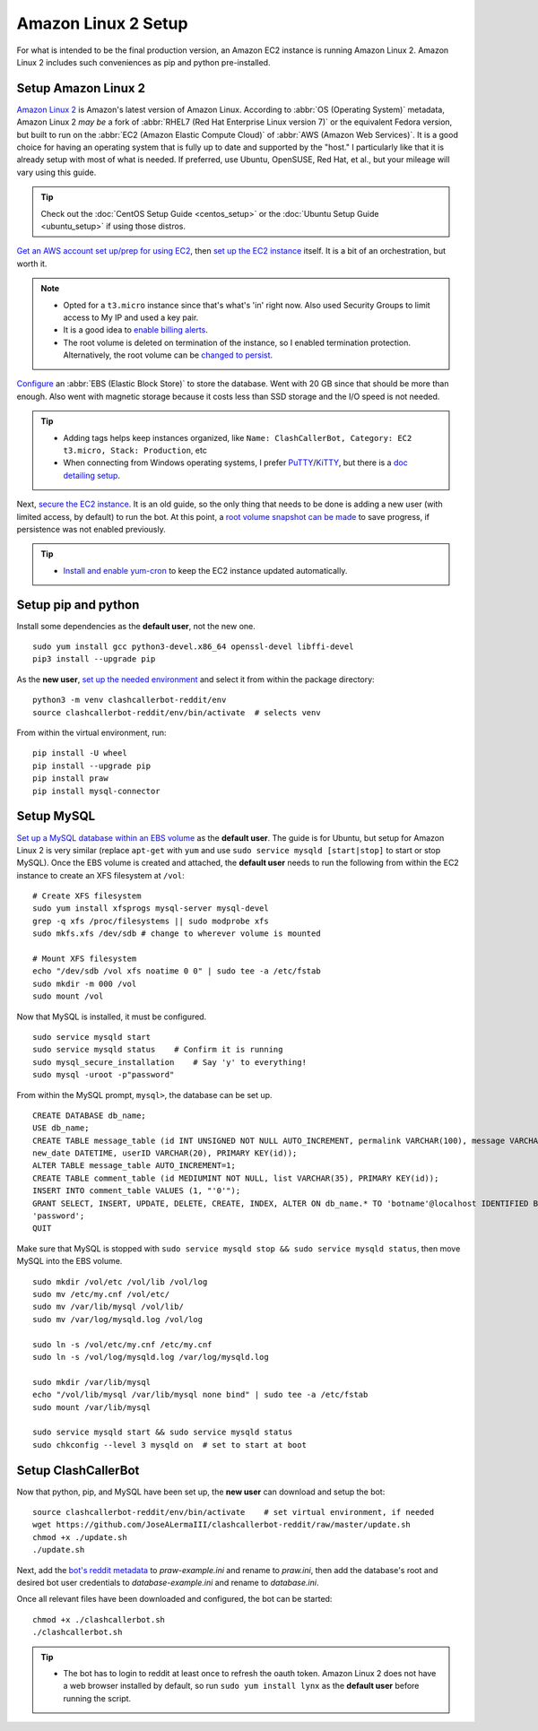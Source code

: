 Amazon Linux 2 Setup
====================

For what is intended to be the final production version, an Amazon EC2 instance is running Amazon Linux 2.
Amazon Linux 2 includes such conveniences as pip and python pre-installed.

Setup Amazon Linux 2
--------------------

`Amazon Linux 2`_ is Amazon's latest version of Amazon Linux. According to :abbr:`OS (Operating System)` metadata,
Amazon Linux 2 *may be* a fork of :abbr:`RHEL7 (Red Hat Enterprise Linux version 7)` or the equivalent Fedora version,
but built to run on the :abbr:`EC2 (Amazon Elastic Compute Cloud)` of :abbr:`AWS (Amazon Web Services)`. It is a good
choice for having an operating system that is fully up to date and supported by the "host." I particularly like that
it is already setup with most of what is needed. If preferred, use Ubuntu, OpenSUSE, Red Hat, et al., but your mileage
will vary using this guide.

.. tip::

    Check out the :doc:`CentOS Setup Guide <centos_setup>` or the :doc:`Ubuntu Setup Guide <ubuntu_setup>` if using
    those distros.

`Get an AWS account set up/prep for using EC2`_, then `set up the EC2 instance`_ itself. It is a bit of an
orchestration, but worth it.

.. note::

    * Opted for a ``t3.micro`` instance since that's what's 'in' right now.
      Also used Security Groups to limit access to My IP and used a key pair.
    * It is a good idea to `enable billing alerts`_.
    * The root volume is deleted on termination of the instance, so I enabled termination protection. Alternatively,
      the root volume can be `changed to persist`_.

`Configure`_ an :abbr:`EBS (Elastic Block Store)` to store the database. Went with 20 GB since that should be more
than enough. Also went with magnetic storage because it costs less than SSD storage and the I/O speed is not needed.

.. tip::

    * Adding tags helps keep instances organized, like
      ``Name: ClashCallerBot, Category: EC2 t3.micro, Stack: Production``, etc
    * When connecting from Windows operating systems, I prefer `PuTTY`_/`KiTTY`_, but there is a `doc detailing setup`_.

Next, `secure the EC2 instance`_. It is an old guide, so the only thing that needs to be done is adding a new user
(with limited access, by default) to run the bot. At this point, a `root volume snapshot can be made`_ to save
progress, if persistence was not enabled previously.

.. tip::

    * `Install and enable yum-cron`_ to keep the EC2 instance updated automatically.

.. _Amazon Linux 2: https://aws.amazon.com/amazon-linux-2/
.. _Get an AWS account set up/prep for using EC2:
    http://docs.aws.amazon.com/AWSEC2/latest/UserGuide/get-set-up-for-amazon-ec2.html
.. _set up the EC2 instance: https://aws.amazon.com/ec2/getting-started/
.. _enable billing alerts:
    http://docs.aws.amazon.com/AmazonCloudWatch/latest/monitoring/monitor_estimated_charges_with_cloudwatch.html#turning_on_billing_metrics
.. _Configure: http://docs.aws.amazon.com/AWSEC2/latest/UserGuide/ebs-creating-volume.html
.. _changed to persist:
    http://docs.aws.amazon.com/AWSEC2/latest/UserGuide/RootDeviceStorage.html#Using_RootDeviceStorage
.. _PuTTY: http://www.chiark.greenend.org.uk/~sgtatham/putty/
.. _KiTTY: http://www.9bis.net/kitty/
.. _doc detailing setup: http://docs.aws.amazon.com/AWSEC2/latest/UserGuide/putty.html
.. _secure the EC2 instance: https://aws.amazon.com/articles/tips-for-securing-your-ec2-instance/
.. _root volume snapshot can be made: http://docs.aws.amazon.com/AWSEC2/latest/UserGuide/EBSSnapshots.html
.. _Install and enable yum-cron:
    https://community.centminmod.com/threads/automatic-nightly-yum-updates-with-yum-cron.1507/?PageSpeed=noscript

Setup pip and python
--------------------

Install some dependencies as the **default user**, not the new one. ::

    sudo yum install gcc python3-devel.x86_64 openssl-devel libffi-devel
    pip3 install --upgrade pip

As the **new user**, `set up the needed environment`_ and select it from within the package directory::

    python3 -m venv clashcallerbot-reddit/env
    source clashcallerbot-reddit/env/bin/activate  # selects venv

From within the virtual environment, run::

    pip install -U wheel
    pip install --upgrade pip
    pip install praw
    pip install mysql-connector

.. _set up the needed environment: https://docs.python.org/3.6/library/venv.html#module-venv

Setup MySQL
-----------

`Set up a MySQL database within an EBS volume`_ as the **default user**. The guide is for Ubuntu, but setup for Amazon
Linux 2 is very similar (replace ``apt-get`` with ``yum`` and use ``sudo service mysqld [start|stop]`` to start or
stop MySQL). Once the EBS volume is created and attached, the **default user** needs to run the following from within
the EC2 instance to create an XFS filesystem at ``/vol``::

    # Create XFS filesystem
    sudo yum install xfsprogs mysql-server mysql-devel
    grep -q xfs /proc/filesystems || sudo modprobe xfs
    sudo mkfs.xfs /dev/sdb # change to wherever volume is mounted

    # Mount XFS filesystem
    echo "/dev/sdb /vol xfs noatime 0 0" | sudo tee -a /etc/fstab
    sudo mkdir -m 000 /vol
    sudo mount /vol

Now that MySQL is installed, it must be configured. ::

    sudo service mysqld start
    sudo service mysqld status    # Confirm it is running
    sudo mysql_secure_installation    # Say 'y' to everything!
    sudo mysql -uroot -p"password"

From within the MySQL prompt, ``mysql>``, the database can be set up. ::

    CREATE DATABASE db_name;
    USE db_name;
    CREATE TABLE message_table (id INT UNSIGNED NOT NULL AUTO_INCREMENT, permalink VARCHAR(100), message VARCHAR(100),
    new_date DATETIME, userID VARCHAR(20), PRIMARY KEY(id));
    ALTER TABLE message_table AUTO_INCREMENT=1;
    CREATE TABLE comment_table (id MEDIUMINT NOT NULL, list VARCHAR(35), PRIMARY KEY(id));
    INSERT INTO comment_table VALUES (1, "'0'");
    GRANT SELECT, INSERT, UPDATE, DELETE, CREATE, INDEX, ALTER ON db_name.* TO 'botname'@localhost IDENTIFIED BY
    'password';
    QUIT

Make sure that MySQL is stopped with ``sudo service mysqld stop && sudo service mysqld status``, then move MySQL into
the EBS volume. ::

    sudo mkdir /vol/etc /vol/lib /vol/log
    sudo mv /etc/my.cnf /vol/etc/
    sudo mv /var/lib/mysql /vol/lib/
    sudo mv /var/log/mysqld.log /vol/log

    sudo ln -s /vol/etc/my.cnf /etc/my.cnf
    sudo ln -s /vol/log/mysqld.log /var/log/mysqld.log

    sudo mkdir /var/lib/mysql
    echo "/vol/lib/mysql /var/lib/mysql none bind" | sudo tee -a /etc/fstab
    sudo mount /var/lib/mysql

    sudo service mysqld start && sudo service mysqld status
    sudo chkconfig --level 3 mysqld on  # set to start at boot

.. _Set up a MySQL database within an EBS volume: https://aws.amazon.com/articles/1663

Setup ClashCallerBot
--------------------

Now that python, pip, and MySQL have been set up, the **new user** can download and setup the bot::

    source clashcallerbot-reddit/env/bin/activate    # set virtual environment, if needed
    wget https://github.com/JoseALermaIII/clashcallerbot-reddit/raw/master/update.sh
    chmod +x ./update.sh
    ./update.sh

Next, add the `bot's reddit metadata`_ to `praw-example.ini` and rename to `praw.ini`, then add the database's root and
desired bot user credentials to `database-example.ini` and rename to `database.ini`.

Once all relevant files have been downloaded and configured, the bot can be started::

    chmod +x ./clashcallerbot.sh
    ./clashcallerbot.sh

.. tip::

    * The bot has to login to reddit at least once to refresh the oauth token. Amazon Linux 2 does not have a web
      browser installed by default, so run ``sudo yum install lynx`` as the **default user** before running the script.

.. _bot's reddit metadata:
    https://praw.readthedocs.io/en/latest/getting_started/configuration/prawini.html#defining-additional-sites
